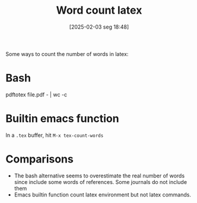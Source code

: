#+title:      Word count latex
#+date:       [2025-02-03 seg 18:48]
#+filetags:   :computer:latex:linux:
#+identifier: 20250203T184804

Some ways to count the number of words in latex:

* Bash

#+begin_example bash
pdftotex file.pdf - | wc -c
#+end_example


* Builtin emacs function

In a =.tex= buffer, hit =M-x tex-count-words=

* Comparisons

- The bash alternative seems to overestimate the real number of words since include some words of references.
  Some journals do not include them
- Emacs builtin function count latex environment but not latex commands.
